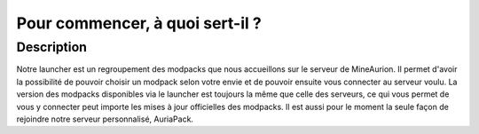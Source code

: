 Pour commencer, à quoi sert-il ?
++++++++++++++++++++++++++++++++

Description
===========
Notre launcher est un regroupement des modpacks que nous accueillons sur le serveur de MineAurion.
Il permet d'avoir la possibilité de pouvoir choisir un modpack selon votre envie et de pouvoir ensuite vous connecter au serveur voulu.
La version des modpacks disponibles via le launcher est toujours la même que celle des serveurs, ce qui vous permet de vous y connecter peut importe les mises à jour officielles des modpacks.
Il est aussi pour le moment la seule façon de rejoindre notre serveur personnalisé, AuriaPack.
